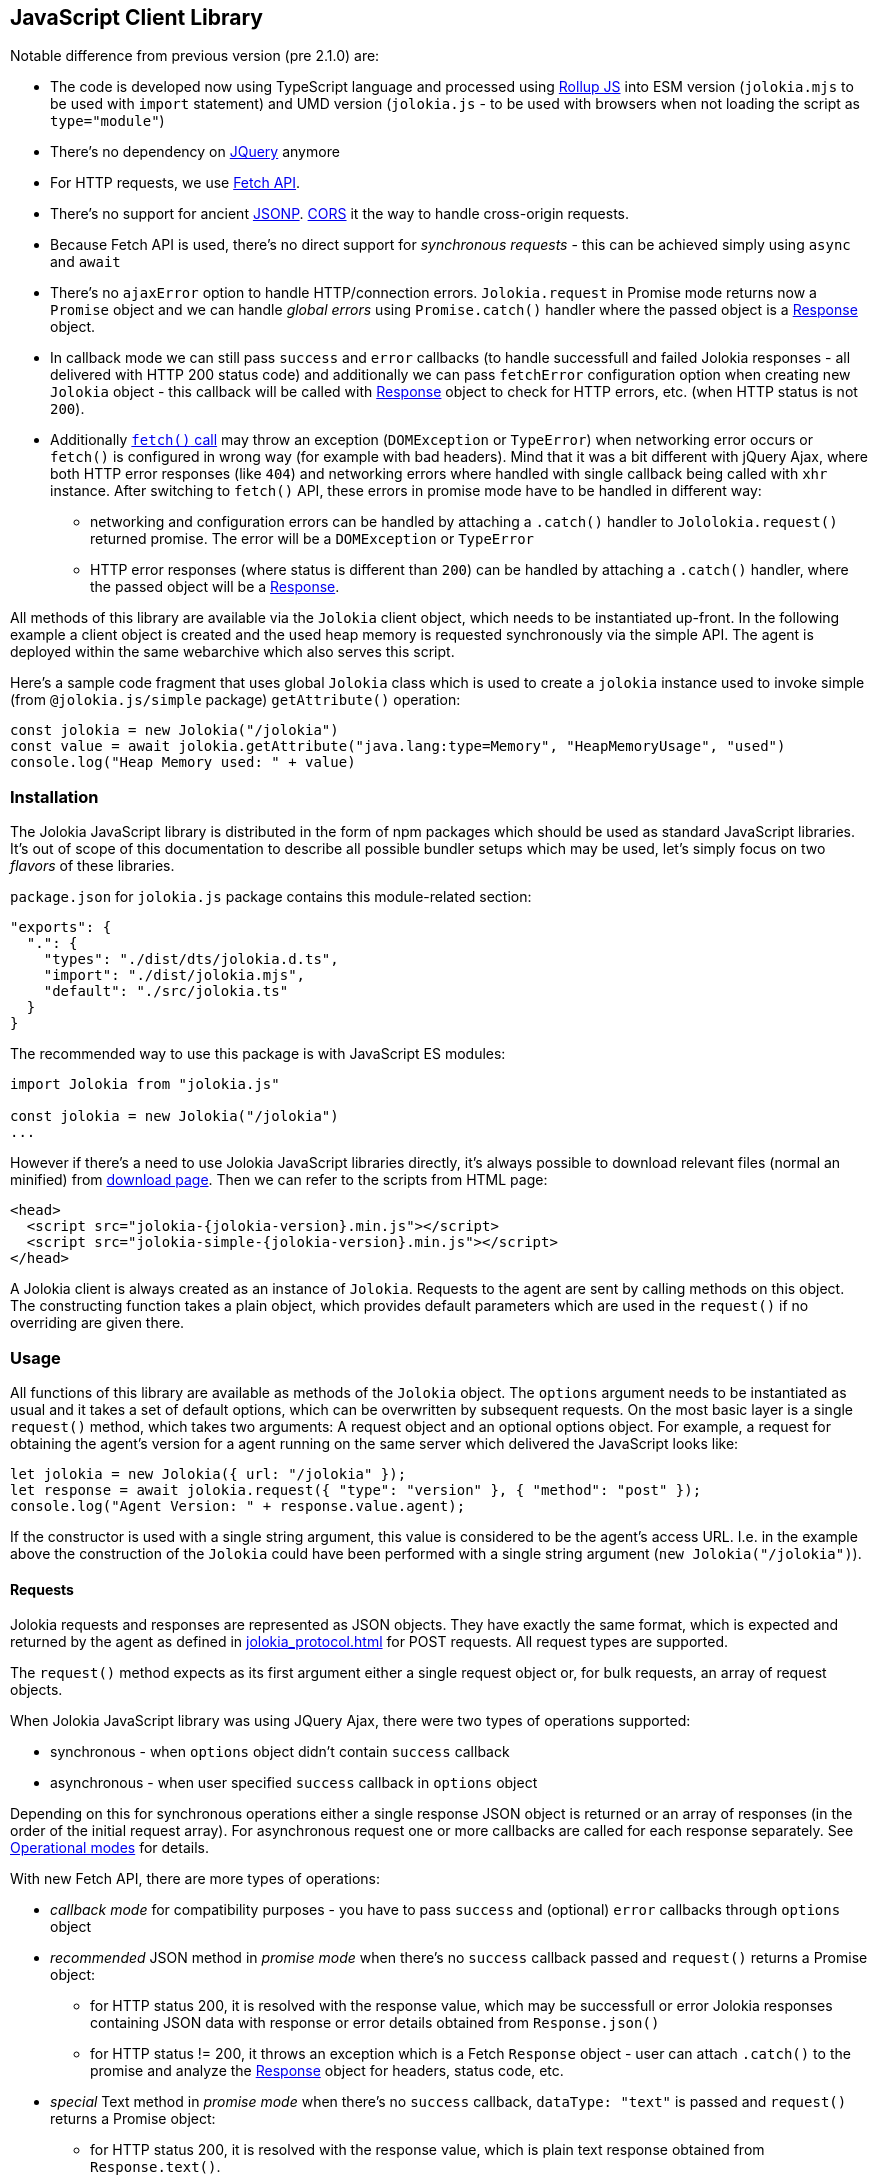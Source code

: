 ////
  Copyright 2009-2023 Roland Huss

  Licensed under the Apache License, Version 2.0 (the "License");
  you may not use this file except in compliance with the License.
  You may obtain a copy of the License at

        http://www.apache.org/licenses/LICENSE-2.0

  Unless required by applicable law or agreed to in writing, software
  distributed under the License is distributed on an "AS IS" BASIS,
  WITHOUT WARRANTIES OR CONDITIONS OF ANY KIND, either express or implied.
  See the License for the specific language governing permissions and
  limitations under the License.
////
[#client-javascript]
== JavaScript Client Library

Notable difference from previous version (pre 2.1.0) are:

* The code is developed now using TypeScript language and processed using https://rollupjs.org/[Rollup JS] into ESM version (`jolokia.mjs` to be used with `import` statement) and UMD version (`jolokia.js` - to be used with browsers when not loading the script as `type="module"`)
* There's no dependency on https://jquery.com/[JQuery] anymore
* For HTTP requests, we use https://developer.mozilla.org/en-US/docs/Web/API/Fetch_API[Fetch API].
* There's no support for ancient https://en.wikipedia.org/wiki/JSONP[JSONP]. https://developer.mozilla.org/en-US/docs/Web/HTTP/CORS[CORS] it the way to handle cross-origin requests.
* Because Fetch API is used, there's no direct support for _synchronous requests_ - this can be achieved simply using `async` and `await`
* There's no `ajaxError` option to handle HTTP/connection errors. `Jolokia.request` in Promise mode returns now a `Promise` object and we can handle _global errors_ using `Promise.catch()` handler where the passed object is a https://developer.mozilla.org/en-US/docs/Web/API/Response[Response] object.
* In callback mode we can still pass `success` and `error` callbacks (to handle successfull and failed Jolokia responses - all delivered with HTTP 200 status code) and additionally we can pass `fetchError` configuration option when creating new `Jolokia` object - this callback will be called with https://developer.mozilla.org/en-US/docs/Web/API/Response[Response] object to check for HTTP errors, etc. (when HTTP status is not `200`).
* Additionally https://developer.mozilla.org/en-US/docs/Web/API/Window/fetch#exceptions[`fetch()` call] may throw an exception (`DOMException` or `TypeError`) when networking error occurs or `fetch()` is configured in wrong way (for example with bad headers). Mind that it was a bit different with jQuery Ajax, where both HTTP error responses (like `404`) and networking errors where handled with single callback being called with `xhr` instance. After switching to `fetch()` API, these errors in promise mode have to be handled in different way:
** networking and configuration errors can be handled by attaching a `.catch()` handler to `Jololokia.request()` returned promise. The error will be a `DOMException` or `TypeError`
** HTTP error responses (where status is different than `200`) can be handled by attaching a `.catch()` handler, where the passed object will be a https://developer.mozilla.org/en-US/docs/Web/API/Response[Response].

All methods of this library are available via the
`Jolokia` client object, which needs to be
instantiated up-front. In the following example a client object is
created and the used heap memory is requested synchronously via
the simple API. The agent is deployed within the same webarchive
which also serves this script.

Here's a sample code fragment that uses global `Jolokia` class which is used to create a `jolokia`
instance used to invoke simple (from `@jolokia.js/simple` package) `getAttribute()` operation:

[,javascript]
----
const jolokia = new Jolokia("/jolokia")
const value = await jolokia.getAttribute("java.lang:type=Memory", "HeapMemoryUsage", "used")
console.log("Heap Memory used: " + value)
----

[#js-installation]
=== Installation

The Jolokia JavaScript library is distributed in the form of npm packages which should be used as standard JavaScript libraries. It's out of scope of this documentation to describe all possible bundler setups which may be used, let's simply focus on two _flavors_ of these libraries.

`package.json` for `jolokia.js` package contains this module-related section:

[,json]
----
"exports": {
  ".": {
    "types": "./dist/dts/jolokia.d.ts",
    "import": "./dist/jolokia.mjs",
    "default": "./src/jolokia.ts"
  }
}
----

The recommended way to use this package is with JavaScript ES modules:

[,javascript]
----
import Jolokia from "jolokia.js"

const jolokia = new Jolokia("/jolokia")
...
----

However if there's a need to use Jolokia JavaScript libraries directly, it's always possible
to download relevant files (normal an minified) from link:/download.html[download page].
Then we can refer to the scripts from HTML page:

[,html,subs="attributes,verbatim"]
----
<head>
  <script src="jolokia-{jolokia-version}.min.js"></script>
  <script src="jolokia-simple-{jolokia-version}.min.js"></script>
</head>
----

A Jolokia client is always created as an instance of
`Jolokia`. Requests to the agent are sent
by calling methods on this object. The constructing function
takes a plain object, which provides default parameters which
are used in the `request()` if no
overriding are given there.

[#js-request]
=== Usage

All functions of this library are available as methods of the
`Jolokia` object. The `options` argument needs to be
instantiated as usual and it takes a set of default options, which
can be overwritten by subsequent requests. On the most basic
layer is a single `request()` method,
which takes two arguments: A request object and an optional
options object. For example, a request for obtaining
the agent's version for a agent running on the same server which
delivered the JavaScript looks like:

[,javascript]
----
let jolokia = new Jolokia({ url: "/jolokia" });
let response = await jolokia.request({ "type": "version" }, { "method": "post" });
console.log("Agent Version: " + response.value.agent);
----

If the constructor is used with a single string argument, this
value is considered to be the agent's access URL. I.e. in the
example above the construction of the
`Jolokia` could have been performed with a
single string argument (`new Jolokia("/jolokia")`).

[#js-request-format]
==== Requests

Jolokia requests and responses are represented as JSON
objects. They have exactly the same format, which is expected
and returned by the agent as defined in
xref:jolokia_protocol.adoc[] for POST requests. All request types are
supported.

The `request()` method expects as its first
argument either a single request object or, for bulk requests,
an array of request objects.

When Jolokia JavaScript library was using JQuery Ajax, there were two types of operations supported:

* synchronous - when `options` object didn't contain `success` callback
* asynchronous - when user specified `success` callback in `options` object

Depending on this for synchronous
operations either a single response JSON object is returned or
an array of responses (in the order of the initial request
array). For asynchronous request one or more callbacks are
called for each response separately. See
<<js-request-sync-async>> for details.

With new Fetch API, there are more types of operations:

* _callback mode_ for compatibility purposes - you have to pass `success` and (optional) `error` callbacks through `options` object
* _recommended_ JSON method in _promise mode_ when there's no `success` callback passed and `request()` returns a Promise object:
** for HTTP status 200, it is resolved with the response value, which may be successfull or error Jolokia responses containing JSON data with response or error details obtained from `Response.json()`
** for HTTP status != 200, it throws an exception which is a Fetch `Response` object - user can attach `.catch()` to the promise and analyze the https://developer.mozilla.org/en-US/docs/Web/API/Response[Response] object for headers, status code, etc.
* _special_ Text method in _promise mode_ when there's no `success` callback, `dataType: "text"` is passed and `request()` returns a Promise object:
** for HTTP status 200, it is resolved with the response value, which is plain text response obtained from `Response.text()`.
** for HTTP status != 200 it's the same as in _recommended_ JSON method
* _low level_ Response method in _promise mode_, when `resolve: "response"` is passed with `options` and `request()` returns a Promise object:
** for any HTTP status code, the returned promise is resolved with entire https://developer.mozilla.org/en-US/docs/Web/API/Response[Response] object and user is free to call `Response.json()`, `Response.text()`, `Response.blob()` or any method from https://developer.mozilla.org/en-US/docs/Web/API/Response[Response API].

Remember - when no `success` callback is passed, the returned Promise has to be configured for resolution:

* by attaching `.then()` to get the value (both successful and error Jolokia responses - all within successful HTTP response (status == `200`))
* by attaching `.catch()` to catch the exceptions:
** a https://developer.mozilla.org/en-US/docs/Web/API/Response[Response] object when there is some HTTP response
** a `DOMException` or `TypeError` when there's a networking or configuration error (see https://developer.mozilla.org/en-US/docs/Web/API/Window/fetch#exceptions[fetch exceptions])
* by using `await jolokia.request()` to get the response
* by surrounding with `try..catch` when there's no `.catch()` used

For convenience, in both _callback_ and _promise_ modes, we can pass `fetchError` callback method in the options (in `request()` call or initially when creating `Jolokia` instance). Before Jolokia 2.1.0 similar option was `ajaxError` passed directly to `$.ajax()` call in jQuery. This callback has the following signature:

[,javascript]
----
function(response, error)
----

and the parameters are:

* `response` is a https://developer.mozilla.org/en-US/docs/Web/API/Response[Response] object when available
* `error` is an exception object thrown by `fetch()` call (see https://developer.mozilla.org/en-US/docs/Web/API/Window/fetch#exceptions[fetch exceptions])

The following example shows a single and bulk request call to
the Jolokia agent:

[,javascript]
----
let jolokia = new Jolokia({ "url": "/jolokia" })
let req1 = { "type": "read", "mbean": "java.lang:type=Memory", "attribute": "HeapMemoryUsage" }
let req2 = { "type": "list" }
let response = await jolokia.request(req1)
let responses = await jolokia.request([ req1, req2 ])
----

[#js-request-options]
==== Request options

Each request can be configured with a set of optional parameters
provided either as default during construction of the
`Jolokia` object or as optional last
parameter for the request object. Also a request can carry a
`config` attribute, which can be used for all
processing parameters (xref:jolokia_protocol.adoc#processing-parameters[Processing parameters]).
The known options are summarized in <<js-request-options-table>>

[#js-request-options-table]
.Request options
[cols="20,~"]
|===
|Key|Description

|`url`
|Agent URL (mandatory)

|`method`
|Either "post" or "get" depending on the desired HTTP method
(case does not matter).  Please note, that bulk requests are
not possible with "get". On the other hand, JSONP requests
are not possible with "post" (which obviously implies that
bulk request cannot be used with JSONP requests). Also, when
using a `read` type request for multiple
attributes, this also can only be sent as "post"
requests. If not given, a HTTP method is determined
dynamically. If a method is selected which doesn't fit to the
request, an error is raised.

|`dataType`
|The type of data specified to Jolokia request. The default value is `json`,
and the response is parsed as JSON to an object. If the value is `text`,
the response is returned as plain text without parsing. The client is then
responsible for parsing the response. This can be useful when a custom JSON
parsing is necessary. The value is returned as Promise's resolution value. +
Jolokia Simple API (jolokia-simple.js) doesn't support `text` as dataType. +
*Added since jolokia.js 2.0.2*

|`success`
|Callback function which is called for a successful
request. The callback receives the response as single
argument. If no `success` callback is given, then
the request returns a Promise.

|`error`
|Callback in case a Jolokia error occurs. A Jolokia error is
one, in which the HTTP request succeeded with a status code
of 200, but the response object contains a Jolokia (not HTTP) status other than
OK (200) which happens if the request JMX operation
fails. This callback receives the full Jolokia response
object (with a key `error` set). If no error
callback is given, but `success` is available, the error response is printed to the JavaScript
console by default.

|`fetchError`
|A callback invoked when `fetch()` returns a `Response` object with HTTP status different than 200 or simply https://developer.mozilla.org/en-US/docs/Web/API/Window/fetch#exceptions[throws an exception].

This callback can be specified both in _callback_ and _promise_ mode - both at `request()` time and `Jolokia` instantiation time.

|`credentials`
|This option is passed directly to `fetch()` call. See https://developer.mozilla.org/en-US/docs/Web/API/RequestInit#headers[headers option].

|`username`
|A username used for HTTP authentication

|`password`
|A password used for HTTP authentication

|`timeout`
|Timeout for the HTTP request used with https://developer.mozilla.org/en-US/docs/Web/API/AbortSignal/timeout_static[Abort Signal]

|`headers`
| This option is passed directly to `fetch()` call. 

|`maxDepth`
|Maximum traversal depth for serialization of complex return values

|`maxCollectionSize`
|Maximum size of collections returned during serialization.
If larger, the collection is returned truncated.

|`maxObjects`
|Maximum number of objects contained in the response.

|`serializeLong`
|How to serialize long values in the JSON response: `number` or `string`.
The default `number` simply serializes longs as numbers in JSON.
If set to `string`, longs are serialized as strings.
It can be useful when a JavaScript client consumes the JSON response,
because numbers greater than the max safe integer don't retain their precision
in JavaScript. +
*Added since Jolokia 2.0.3*

|`ignoreErrors`
|If set to "true", errors during JMX operations and JSON
serialization are ignored. Otherwise if a single
deserialization fails, the whole request returns with an
error. This works only for certain operations like pattern
reads.

|`canonicalNaming`
|Defaults to true for canonical (sorted) property lists on object names; if set to "false" then they are turned in their unsorted format.

|`includeRequest`
|Whether the response object should contain related request object. +
This option may be configured globally and overriden at request time.
When `false`, bulk responses have to be correlated with requests by matching
the requests using index number - responses come in the same order as requests. +
*Added since Jolokia 2.1.0*

|`listKeys`
|Whether the response object for `list()` operation should contain `keys` field
that lists all the keys obtained from each `javax.management.ObjectName` of the response.
This may save you time parsing the name yourself. +
*Added since Jolokia 2.1.0*

|`listCache`
|A flag (defaults to `false`) to enable _optimized list response_. +
With this flag enabled, `list()` operation returns a bit different structure (that's why we've upgraded protocol version to `8.0`) where some MBeans may _point to_ cached, shared MBeanInfo JSON fragment. This heavily decreases the size of `list()` response. +
*Added since Jolokia 2.1.0*

|`serializeException`
|If true then in case of an error, the exception itself is returned in
it JSON representation under the key `error_value`
in the response object.

|`includeStackTrace`
|By default, a stacktrace is returned with every error (key: `stacktrace`)
This can be omitted by setting the value of this option to `false`.

|`ifModifiedSince`
|The `LIST` operations provides an
optimization in that it remembers, when the set of
registered MBeans has been changes last. If a timestamp
(in epoch seconds) is provided with this parameter, then
the LIST operation returns an empty response
(i.e. `value` is null) and a
`status` code of 304 (Not Modified) if
the MBeans haven't changed. If you use the request
scheduler (<<js-request-options-table>>)
then this feature can be used to get the callbacks called
only if a value is returned. For the normal request, the
error callback is called which must check the status itself.
|===

[#js-request-sync-async]
==== Operational modes

Requests can be handled either with Promises or callbacks.
If a `success` callback is given in the
request options, the `fetch()` promise is handled by Jolokia.
The callback gets these arguments:

* a Jolokia JSON
response object (see xref:jolokia_protocol.adoc#request-response[Requests and Responses])
* an integer index indicating for which response this callback is being
called.

For bulk requests, this index corresponds to the array
index of the request which lead to this response. The value of
this option can be an array of callback functions which are
called in a round robin fashion when multiple responses are
received in case of bulk requests. These callbacks are called
only when the returned Jolokia response has a status code of
`200`, otherwise the callback(s) given with
the `error` option are consulted. If no error
callback is given, the error is printed on the console by
default. As for success callbacks, error callbacks receive the
Jolokia error response as a JSON object.

The following example shows callback-based requests for a single
Jolokia request as well as for bulk request with multiple
callbacks.

[,javascript]
----
let jolokia = new Jolokia("/jolokia");

// Single request with a single success callback
jolokia.request(
  {
    "type": "read",
    "mbean": "java.lang:type=Memory",
    "attribute": "HeapMemoryUsage"
  },
  {
    "success": function(response) {
      if (response.value.used / response.value.max > 0.9) {
        console.info("90% of heap memory exceeded");
      }
    },
    "error": function(response) {
      console.info("Jolokia request failed: " + response.error);
    }
  }
);

// Bulk request with multiple callbacks
jolokia.request(
  [
    {
      "type": "read",
      "mbean": "java.lang:type=Threading",
      "attribute": "ThreadCount"
    },
    {
      "type": "read",
      "mbean": "java.lang:type=Runtime",
      "attribute": [ "VmName", "VmVendor" ]
    }
  ],
  {
    "success": [
      function(response) {
        console.log("Number of threads: " + response.value);
      },
      function(response) {
        console.log("JVM: " + response.value.VmName + " -- " + response.value.VmVendor);
      }
    ],
    "error": function(response) {
      alert("Jolokia request failed: " + response.error);
    }
  }
);
----

Both callbacks, `success` and
`error`, are only called when HTTP response code is `200`.
In case of an error on the HTTP level It is the responsibility of user
to _attach_ `.catch()` to the returned Promise object. The passed function is called with the
https://developer.mozilla.org/en-US/docs/Web/API/Response[`Response`] object, so we can get more information. For example:

[,javascript]
----
const response = await jolokia.request({ type: "version" })
  .catch(r => {
      if (r.status <= 400) {
        // handle non-critical error
        console.warn(r.statusText)
      } else {
        // handle codes like 404 or 500
        console.warn("Critical error", r.statusText)
      }
  })
----

As explained in xref:jolokia_protocol.adoc#request-response[Requests and Responses] the Jolokia
agent supports two HTTP methods, `GET` and
`POST`. `POST` is more
powerful since it supports more features. e.g. bulk requests and
JMX proxy requests are only possible with POST. By default, the
Jolokia JavaScript library selects an HTTP method automatically,
which is `GET` for simple cases and `POST`
for more sophisticated requests. The HTTP method can be
overridden by setting the option `method` to
`"get"` or `"post"`.

There are some limitations in choosing the HTTP method depending
on the request and other options given:

* Bulk requests (i.e. an array of multiple requests) can only be
used with `POST`.
* `READ` requests for multiple attributes
(i.e. the `attribute` request parameter is
an array of string values) can only be used with
`POST`.
* The JMX proxy mode (see xref:proxy_mode.adoc[]) can only be used
with `POST`.

=== Using Promises

Without callbacks we can leverage full potential of promises.

The example we've shown to describe `success` and `error` callbacks can be written using promises:

[,javascript]
----
let jolokia = new Jolokia("/jolokia");

// Single request with a single success callback
let response = await jolokia.request({
    "type": "read",
    "mbean": "java.lang:type=Memory",
    "attribute": "HeapMemoryUsage"
  }).catch(r => {
      console.info("Jolokia request failed: " + r.statusText);
  })
if (response && response.value.used / response.value.max > 0.9) {
    console.info("90% of heap memory exceeded")
}
----

[#js-simple]
=== Simple API

Building upon the basic
`Jolokia.request()` method, a simplified
access API is available. It is contained in
`jolokia-simple.js` (from `@jolokia.js/simple` npm package) which must be included after
`jolokia.js`. This API provides dedicated
method for the various request types and supports all options as
described in <<js-request-options-table>>.

There is one notable difference for asynchronous callbacks and
synchronous return values though: In case of a successful call,
the callback is fed with the response's
`value` object, not the full response
(i.e. `response.value` instead of `response`).
Similar when a `Promise` is returned, it is resolved with
the value itself from the response and not entire response.

There are also differences in error handling between _simple_ and _normal_ API:

* for callback mode, the Jolokia error message is passed in the same way
* for promise mode, if HTTP return code is 200, but it is a Jolokia error, instead of returning
the error JSON message, its `error` field is thrown as an exception. HTTP error codes different that 200 are handled in the same way (by throwing or returning Fetch Response object)

Remember - to deal with values directly, `await` has to be used on the Promise returned from simple API.

`getAttribute(mbean, attribute, path, opts)`:: This method returns the value of an JMX attribute
`attribute` of an MBean `mbean`. A path
can be optionally given, and the optional request options are
given as last argument(s). The return value for synchronous
operations are the attribute's value, for callback
operations (i.e. `opts.success != null`) it is
`null`. See xref:protocol/read.adoc[Reading attributes (read)] for
details.
+
For example, the following method call can be used
to synchronously fetch the current heap memory usage:
+
[,javascript]
----
let memoryUsed = await jolokia.getAttribute("java.lang:type=Memory", "HeapMemoryUsage", "used");
----

`setAttribute(mbean, attribute, value, path, opts)`:: For setting an JMX attribute, this method takes the MBean's
name `mbean`, the attribute
`attribute` and the value to set as
`value`. The optional `path` is the
_inner path_ of the attribute on which
to set the value (see xref:protocol/write.adoc[Writing attributes (write)] for
details). The old value of the attribute is returned or
given to a `success` callback.
+
To enable verbose mode in the memory-handling beans, use
+
[,javascript]
----
let gsLoggingWasOn = await jolokia.setAttribute("java.lang:type=Memory", "Verbose", true);
----

`execute(mbean, operation, arg1, arg2, ..., opts)`:: With this method, a JMX operation can be executed on the
MBean `mbean`. Beside the operation's name
`operation`, one or more arguments can be given
depending on the signature of the JMX operation. The
return value is the return value of the operation. See
xref:protocol/exec.adoc[Executing JMX operations (exec)] for details.
+
The following exampled asynchronously fetches a thread dump
as a JSON object and logs it into the console:
+
[,javascript]
----
jolokia.execute("java.lang:type=Threading", "dumpAllThreads(boolean,boolean)", true, true, {
  "success": function(value) {
    console.log(JSON.stringify(value));
  }
});
----

`search(mBeanPattern, opts)`:: Searches for one or more MBeans whose object names fit the
pattern `mBeanPattern`. The return value is a list
of strings with the matching MBean names or `null`
if none is found. See xref:protocol/search.adoc[Searching MBeans (search)] for details.
+
The following example looks up all application servers
available in all domains:
+
[,javascript]
----
let servletNames = await jolokia.search("*:j2eeType=Servlet,*");
----

`list(path, opts)`:: For getting meta information about registered MBeans,
the `list` command can be used. The
optional `path` points into this meta
information for retrieving partial information. The format
of the return value is described in detail in
xref:protocol/list.adoc[Listing MBeans (list)].
+
This example fetches only the meta information for the
attributes of the
`java.lang:type=OperatingSystem` MBean:
+
[,javascript]
----
let attributesMeta = await jolokia.list("java.lang/type=OperatingSystem/attr");
----

`version(opts)`:: The `version` method returns the
agent's version, the protocol version, and possibly some
additional server-specific information. See
xref:protocol/version.adoc[Getting the agent version (version)] for more information about this
method.
+
A sample return value for an Apache Tomcat server looks like:
+
[,json,subs="attributes,verbatim"]
----
{
  "agent": "{jolokia-version}",
  "protocol": "8.0",
  "details": {
    "agent_version": "2.1.0-SNAPSHOT",
    "agent_id": "192.168.0.221-72527-6baa8838-servlet",
    "server_product": "tomcat",
    "server_vendor": "Apache",
    "server_version": "10.1.28",
    "secured": true,
    "url": "http://192.168.0.221:8080/jolokia"
  },
  "id": "192.168.0.221-72527-6baa8838-servlet",
  "config": {
    ...
  },
  "info": {
    "proxy": {},
    "jmx": {}
  }
}
----

[#js-poller]
=== Request scheduler

A `Jolokia` object can be also used for
periodically sending requests to the agent. Therefore requests
can be registered to the client object, and a poller can be
started and stopped. All registered requests are send at once
with a single bulk request so this is a quite efficient method for
periodically polling multiple values.

Here is a simple example, which queries the heap memory usage
every 10 seconds and prints out the used memory on the console:

[,javascript]
----
let jolokia = new Jolokia("/jolokia")
handle = jolokia.register(function(resp) {
  console.log("HeapMemory used: " + resp.value);
},
{
  "type": "read",
  "mbean": "java.lang:type=Memory",
  "attribute": "HeapMemoryUsage", "path": "used"
});

jolokia.start(10000);
----

`handle = jolokia.register(callback, request, request,....)`:: This method registers one or more request for being
periodically fetched. `callback` can be either a
function or an object.
+
If a function is given or an object with an attribute
`callback` holding a function, then this
function is called with all responses received as
argument, regardless whether the individual response
indicates a success or error state.
+
If the first argument is an object with two callback
attributes `success` and `error`,
these functions are called for _each_ response
separately, depending whether the response indicates
success or an error state. If multiple requests have been
registered along with this callback object, the callback
is called multiple times, one for each request in the same
order as the request are given.  As second argument, the
handle which is returned by this method is given and as
third argument the index within the list of requests.
+
If the first argument is an object, an additional
`config` attribute with processing
parameters can be given which is used as default for the
registered requests. Requests with a
`config` section take precedence.
+
Furthermore, if a `onlyIfModified:
true` exists in the callback object, then the
`success` and `error`
callbacks are called only if the result changed on the
server side. Currently, this is supported for the
`list` operation only in which case the
callback is only called when MBean has been registered or
deregistered since the last call of the scheduler. If a
single `callback` function is used
which gets all responses for a job at once, then this
function is called only with the responses, which carry a
value. If none of the registered requests produced a
response with value (i.e. the server decided that there
was no update for any request), then a call to the callback function is
skipped completely.
+
`register()` returns a handle which can be used
later for unregistering these requests.
+
In the following example two requests are registered along
with a single callback function, which takes two responses
as arguments:
+
[,javascript]
----
handle = jolokia.register(function(resp1, resp2) {
  console.log("HeapMemory used: " + resp1.value);
  console.log("ThreadCount: " + resp2.value);
},
{
  "type": "read",
  "mbean": "java.lang:type=Memory",
  "attribute": "HeapMemoryUsage",
  "path": "used"
},
{
  "type": "read",
  "mbean": "java.lang:type=Threading",
  "attribute": "ThreadCount"
});
----
+
In the next example, a dedicated `success`
and `error` callback are provided, which are
called individually for each request (in the given
order):
+
[,javascript]
----
jolokia.register(
  {
    "success": function(resp) {
      console.log("MBean: " + resp.mbean + ", attr: " + resp.attribute + ", value: " + resp.value);
    },
    "error": function(resp) {
      console.log("Error: " + resp.error_text);
    },
    config: {
      "serializeException": true
    },
    "onlyIfModified": true
  },
  {
    "type": "list",
    "config": {
      "maxDepth": 2
    }
  },
  {
    "type": "read",
    "mbean": "java.lang:type=Threading",
    "attribute": "ThreadCount",
    "config": {
      "ignoreErrors": true
    }
  },
  {
    "type": "read",
    "mbean": "bla.blu:type=foo",
    "attribute": "blubber"
  }
);
----

`jolokia.unregister(handle)`:: Unregister one or more requests registered with
`handle` so that they are no longer polled
with the scheduler.

`jolokia.jobs()`:: Return an array of handles for all registered jobs. This array can be freely manipulated, its a copy of
the handle list.

`jolokia.start(period)`:: Startup the scheduler for requeting the agent every
`period` milliseconds. If the scheduler is
already running, it adapts its scheduling period according
to the given argument. If no `period` is given,
the period provided during construction time (with the
option `fetchInterval`) is used. The default
value is 30 seconds.

`jolokia.stop()`:: Stop the scheduler. If the scheduler is not running,
nothing happens. The scheduler can be restarted after it
has been stopped.

`jolokia.isRunning()`:: Checks whether the scheduler is running. Returns
`true` if this is the case, `false`
otherwise.

